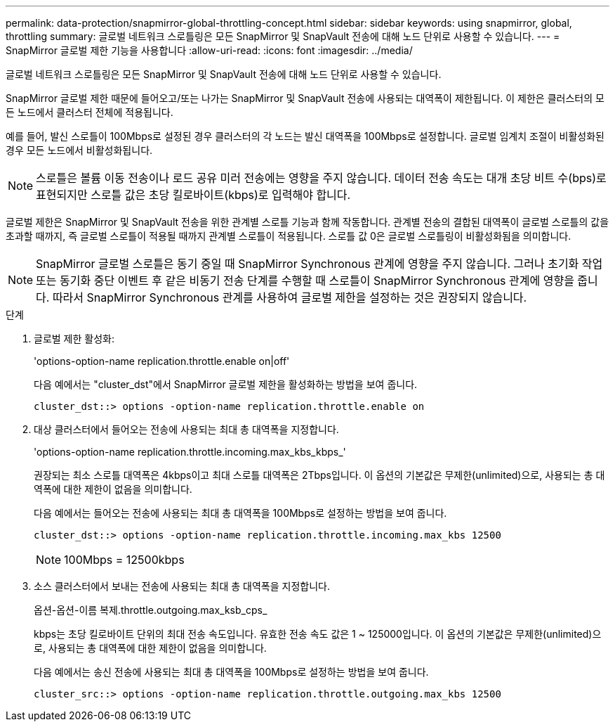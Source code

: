 ---
permalink: data-protection/snapmirror-global-throttling-concept.html 
sidebar: sidebar 
keywords: using snapmirror, global, throttling 
summary: 글로벌 네트워크 스로틀링은 모든 SnapMirror 및 SnapVault 전송에 대해 노드 단위로 사용할 수 있습니다. 
---
= SnapMirror 글로벌 제한 기능을 사용합니다
:allow-uri-read: 
:icons: font
:imagesdir: ../media/


[role="lead"]
글로벌 네트워크 스로틀링은 모든 SnapMirror 및 SnapVault 전송에 대해 노드 단위로 사용할 수 있습니다.

SnapMirror 글로벌 제한 때문에 들어오고/또는 나가는 SnapMirror 및 SnapVault 전송에 사용되는 대역폭이 제한됩니다. 이 제한은 클러스터의 모든 노드에서 클러스터 전체에 적용됩니다.

예를 들어, 발신 스로틀이 100Mbps로 설정된 경우 클러스터의 각 노드는 발신 대역폭을 100Mbps로 설정합니다. 글로벌 임계치 조절이 비활성화된 경우 모든 노드에서 비활성화됩니다.

[NOTE]
====
스로틀은 볼륨 이동 전송이나 로드 공유 미러 전송에는 영향을 주지 않습니다. 데이터 전송 속도는 대개 초당 비트 수(bps)로 표현되지만 스로틀 값은 초당 킬로바이트(kbps)로 입력해야 합니다.

====
글로벌 제한은 SnapMirror 및 SnapVault 전송을 위한 관계별 스로틀 기능과 함께 작동합니다. 관계별 전송의 결합된 대역폭이 글로벌 스로틀의 값을 초과할 때까지, 즉 글로벌 스로틀이 적용될 때까지 관계별 스로틀이 적용됩니다. 스로틀 값 0은 글로벌 스로틀링이 비활성화됨을 의미합니다.

[NOTE]
====
SnapMirror 글로벌 스로틀은 동기 중일 때 SnapMirror Synchronous 관계에 영향을 주지 않습니다. 그러나 초기화 작업 또는 동기화 중단 이벤트 후 같은 비동기 전송 단계를 수행할 때 스로틀이 SnapMirror Synchronous 관계에 영향을 줍니다. 따라서 SnapMirror Synchronous 관계를 사용하여 글로벌 제한을 설정하는 것은 권장되지 않습니다.

====
.단계
. 글로벌 제한 활성화:
+
'options-option-name replication.throttle.enable on|off'

+
다음 예에서는 "cluster_dst"에서 SnapMirror 글로벌 제한을 활성화하는 방법을 보여 줍니다.

+
[listing]
----
cluster_dst::> options -option-name replication.throttle.enable on
----
. 대상 클러스터에서 들어오는 전송에 사용되는 최대 총 대역폭을 지정합니다.
+
'options-option-name replication.throttle.incoming.max_kbs_kbps_'

+
권장되는 최소 스로틀 대역폭은 4kbps이고 최대 스로틀 대역폭은 2Tbps입니다. 이 옵션의 기본값은 무제한(unlimited)으로, 사용되는 총 대역폭에 대한 제한이 없음을 의미합니다.

+
다음 예에서는 들어오는 전송에 사용되는 최대 총 대역폭을 100Mbps로 설정하는 방법을 보여 줍니다.

+
[listing]
----
cluster_dst::> options -option-name replication.throttle.incoming.max_kbs 12500
----
+
[NOTE]
====
100Mbps = 12500kbps

====
. 소스 클러스터에서 보내는 전송에 사용되는 최대 총 대역폭을 지정합니다.
+
옵션-옵션-이름 복제.throttle.outgoing.max_ksb_cps_

+
kbps는 초당 킬로바이트 단위의 최대 전송 속도입니다. 유효한 전송 속도 값은 1 ~ 125000입니다. 이 옵션의 기본값은 무제한(unlimited)으로, 사용되는 총 대역폭에 대한 제한이 없음을 의미합니다.

+
다음 예에서는 송신 전송에 사용되는 최대 총 대역폭을 100Mbps로 설정하는 방법을 보여 줍니다.

+
[listing]
----
cluster_src::> options -option-name replication.throttle.outgoing.max_kbs 12500
----

